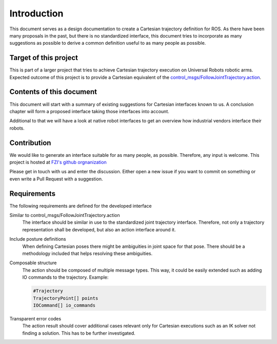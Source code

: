 Introduction
============

This document serves as a design documentation to create a Cartesian trajectory definition for ROS.
As there have been many proposals in the past, but there is no standardized interface, this
document tries to incorporate as many suggestions as possible to derive a common definition useful
to as many people as possible.

Target of this project
----------------------
This is part of a larger project that tries to achieve Cartesian trajectory execution on Universal
Robots robotic arms. Expected outcome of this project is to provide a Cartesian equivalent of the
`control_msgs/FollowJointTrajectory.action
<http://docs.ros.org/api/control_msgs/html/action/FollowJointTrajectory.html>`_.

Contents of this document
-------------------------

This document will start with a summary of existing suggestions for Cartesian interfaces known to
us. A conclusion chapter will form a proposed interface taking those interfaces into account.

Additional to that we will have a look at native robot interfaces to get an overview how industrial
vendors interface their robots.

Contribution
------------

We would like to generate an interface suitable for
as many people, as possible. Therefore, any input is welcome. This project is hosted at `FZI's
github orgnanization <https://github.com/fzi-forschungszentrum-informatik/fzi_robot_interface_proposal>`_


Please get in touch with us and enter the discussion. Either open a new issue if you want to commit
on something or even write a Pull Request with a suggestion.

Requirements
------------

The following requirements are defined for the developed interface

Similar to control_msgs/FollowJointTrajectory.action
  The interface should be similar in use to the standardized joint trajectory interface. Therefore,
  not only a trajectory representation shall be developed, but also an action interface around it.

Include posture definitions
  When defining Cartesian poses there might be ambiguities in joint space for that pose. There
  should be a methodology included that helps resolving these ambiguities.

Composable structure
  The action should be composed of multiple message types. This way, it could be easily extended
  such as adding IO commands to the trajectory. Example:

  .. code-block:: yaml

    #Trajectory
    TrajectoryPoint[] points
    IOCommand[] io_commands

Transparent error codes
  The action result should cover additional cases relevant only for Cartesian executions such as an
  IK solver not finding a solution. This has to be further investigated.

